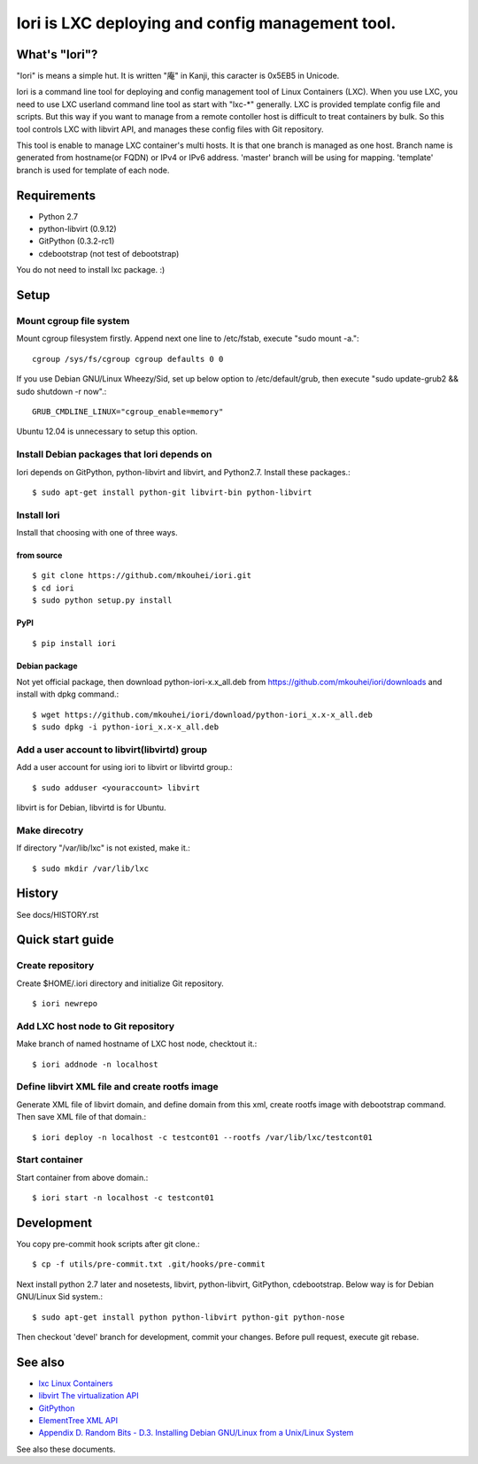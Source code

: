 =====================================================
Iori is LXC deploying and config management tool.
=====================================================

What's "Iori"?
--------------

"Iori" is means a simple hut. It is written "庵" in Kanji, this caracter is 0x5EB5 in Unicode.
 
Iori is a command line tool for deploying and config management tool of Linux Containers (LXC). When you use LXC, you need to use LXC userland command line tool as start with "lxc-\*" generally. LXC is provided template config file and scripts. But this way if you want to manage from a remote contoller host is difficult to treat containers by bulk. So this tool controls LXC with libvirt API, and manages these config files with Git repository.

This tool is enable to manage LXC container's multi hosts. It is that one branch is managed as one host. Branch name is generated from hostname(or FQDN) or IPv4 or IPv6 address. 'master' branch will be using for mapping. 'template' branch is used for template of each node.

Requirements
------------

* Python 2.7
* python-libvirt (0.9.12)
* GitPython (0.3.2-rc1)
* cdebootstrap (not test of debootstrap)

You do not need to install lxc package. :)

Setup
-----

Mount cgroup file system
^^^^^^^^^^^^^^^^^^^^^^^^

Mount cgroup filesystem firstly. Append next one line to /etc/fstab, execute "sudo mount -a."::

  cgroup /sys/fs/cgroup cgroup defaults 0 0
 

If you use Debian GNU/Linux Wheezy/Sid, set up below option to /etc/default/grub, then execute "sudo update-grub2 && sudo shutdown -r now".::

  GRUB_CMDLINE_LINUX="cgroup_enable=memory"

Ubuntu 12.04 is unnecessary to setup this option.


Install Debian packages that Iori depends on
^^^^^^^^^^^^^^^^^^^^^^^^^^^^^^^^^^^^^^^^^^^^

Iori depends on GitPython, python-libvirt and libvirt, and Python2.7. Install these packages.::

  $ sudo apt-get install python-git libvirt-bin python-libvirt


Install Iori
^^^^^^^^^^^^

Install that choosing with one of three ways.

from source
"""""""""""
::

   $ git clone https://github.com/mkouhei/iori.git
   $ cd iori
   $ sudo python setup.py install


PyPI
""""
::

   $ pip install iori

Debian package 
""""""""""""""

Not yet official package, then download python-iori-x.x_all.deb from https://github.com/mkouhei/iori/downloads and install with dpkg command.::

  $ wget https://github.com/mkouhei/iori/download/python-iori_x.x-x_all.deb
  $ sudo dpkg -i python-iori_x.x-x_all.deb


Add a user account to libvirt(libvirtd) group
^^^^^^^^^^^^^^^^^^^^^^^^^^^^^^^^^^^^^^^^^^^^^

Add a user account for using iori to libvirt  or libvirtd group.::

  $ sudo adduser <youraccount> libvirt

libvirt is for Debian, libvirtd is for Ubuntu.


Make direcotry
^^^^^^^^^^^^^^

If directory "/var/lib/lxc" is not existed, make it.::

  $ sudo mkdir /var/lib/lxc


History
-------

See docs/HISTORY.rst


Quick start guide
-----------------

Create repository
^^^^^^^^^^^^^^^^^

Create $HOME/.iori directory and initialize Git repository. ::

  $ iori newrepo

Add LXC host node to Git repository
^^^^^^^^^^^^^^^^^^^^^^^^^^^^^^^^^^^

Make branch of named hostname of LXC host node, checktout it.::

  $ iori addnode -n localhost

Define libvirt XML file and create rootfs image
^^^^^^^^^^^^^^^^^^^^^^^^^^^^^^^^^^^^^^^^^^^^^^^

Generate XML file of libvirt domain, and define domain from this xml, create rootfs image with debootstrap command. Then save XML file of that domain.::

  $ iori deploy -n localhost -c testcont01 --rootfs /var/lib/lxc/testcont01


Start container
^^^^^^^^^^^^^^^

Start container from above domain.::

  $ iori start -n localhost -c testcont01


Development
-----------

You copy pre-commit hook scripts after git clone.::

  $ cp -f utils/pre-commit.txt .git/hooks/pre-commit

Next install python 2.7 later and nosetests, libvirt, python-libvirt, GitPython, cdebootstrap. Below way is for Debian GNU/Linux Sid system.::

  $ sudo apt-get install python python-libvirt python-git python-nose

Then checkout 'devel' branch for development, commit your changes. Before pull request, execute git rebase.

See also
--------

* `lxc Linux Containers <http://lxc.sourceforge.net/>`_
* `libvirt The virtualization API <http://libvirt.org/>`_
* `GitPython <http://packages.python.org/GitPython/0.3.2/>`_
* `ElementTree XML API <http://www.python.jp/doc/release/library/xml.etree.elementtree.html?highlight=xml.etree.elementtree#xml.etree.ElementTree>`_ 
* `Appendix D. Random Bits - D.3. Installing Debian GNU/Linux from a Unix/Linux System <http://www.debian.org/releases/stable/amd64/apds03.html>`_

See also these documents.

